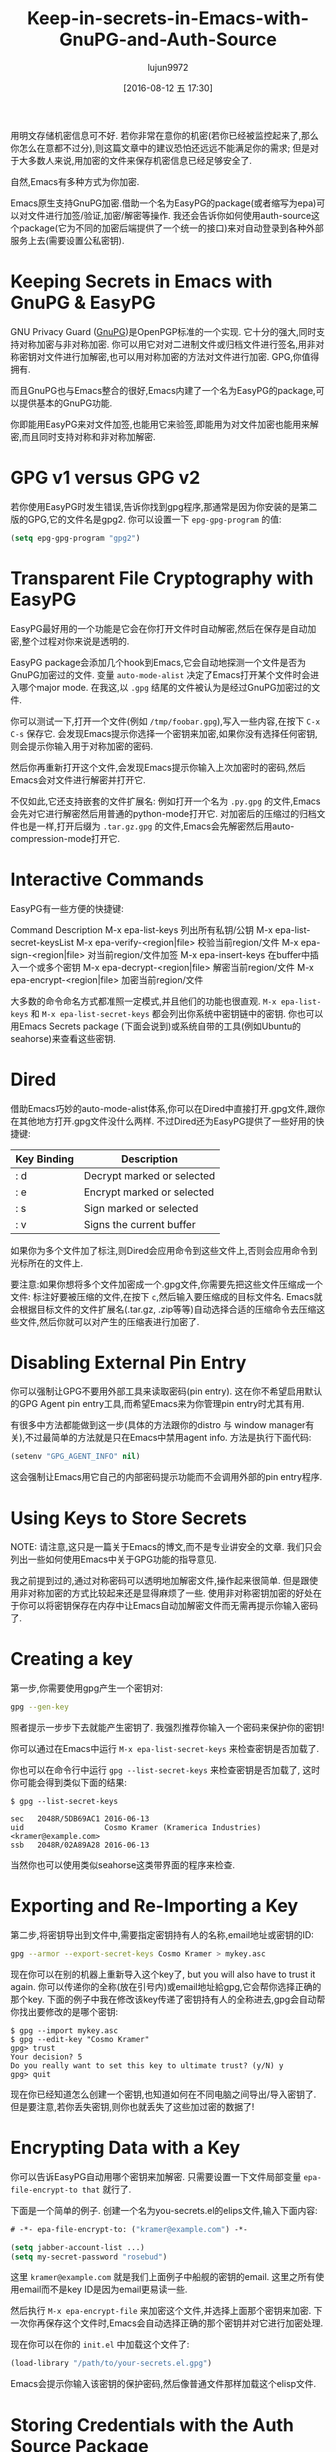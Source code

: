 #+TITLE: Keep-in-secrets-in-Emacs-with-GnuPG-and-Auth-Source
#+URL: https://www.masteringemacs.org/article/keeping-secrets-in-emacs-gnupg-auth-sources                   
#+AUTHOR: lujun9972
#+CATEGORY: raw
#+DATE: [2016-08-12 五 17:30]
#+OPTIONS: ^:{}


用明文存储机密信息可不好. 若你非常在意你的机密(若你已经被监控起来了,那么你怎么在意都不过分),则这篇文章中的建议恐怕还远远不能满足你的需求;
但是对于大多数人来说,用加密的文件来保存机密信息已经足够安全了.

自然,Emacs有多种方式为你加密.

Emacs原生支持GnuPG加密.借助一个名为EasyPG的package(或者缩写为epa)可以对文件进行加签/验证,加密/解密等操作.
我还会告诉你如何使用auth-source这个package(它为不同的加密后端提供了一个统一的接口)来对自动登录到各种外部服务上去(需要设置公私密钥).

* Keeping Secrets in Emacs with GnuPG & EasyPG

GNU Privacy Guard ([[https://www.gnupg.org/][GnuPG]])是OpenPGP标准的一个实现. 它十分的强大,同时支持对称加密与非对称加密. 你可以用它对对二进制文件或归档文件进行签名,用非对称密钥对文件进行加解密,也可以用对称加密的方法对文件进行加密.
GPG,你值得拥有.

而且GnuPG也与Emacs整合的很好,Emacs内建了一个名为EasyPG的package,可以提供基本的GnuPG功能.

你即能用EasyPG来对文件加签,也能用它来验签,即能用为对文件加密也能用来解密,而且同时支持对称和非对称加解密. 

* GPG v1 versus GPG v2

若你使用EasyPG时发生错误,告诉你找到gpg程序,那通常是因为你安装的是第二版的GPG,它的文件名是gpg2. 你可以设置一下 =epg-gpg-program= 的值:

#+BEGIN_SRC emacs-lisp
  (setq epg-gpg-program "gpg2")
#+END_SRC

* Transparent File Cryptography with EasyPG

EasyPG最好用的一个功能是它会在你打开文件时自动解密,然后在保存是自动加密,整个过程对你来说是透明的.

EasyPG package会添加几个hook到Emacs,它会自动地探测一个文件是否为GnuPG加密过的文件. 变量 =auto-mode-alist= 决定了Emacs打开某个文件时会进入哪个major mode. 在我这,以 =.gpg= 结尾的文件被认为是经过GnuPG加密过的文件.

你可以测试一下,打开一个文件(例如 =/tmp/foobar.gpg=),写入一些内容,在按下 =C-x C-s= 保存它. 会发现Emacs提示你选择一个密钥来加密,如果你没有选择任何密钥,则会提示你输入用于对称加密的密码.

然后你再重新打开这个文件,会发现Emacs提示你输入上次加密时的密码,然后Emacs会对文件进行解密并打开它.

不仅如此,它还支持嵌套的文件扩展名: 例如打开一个名为 =.py.gpg= 的文件,Emacs会先对它进行解密然后用普通的python-mode打开它. 对加密后的压缩过的归档文件也是一样,打开后缀为 =.tar.gz.gpg= 的文件,Emacs会先解密然后用auto-compression-mode打开它.

* Interactive Commands

EasyPG有一些方便的快捷键:

Command                       Description                                     
M-x epa-list-keys             列出所有私钥/公钥
M-x epa-list-secret-keysList 
M-x epa-verify-<region|file>  校验当前region/文件
M-x epa-sign-<region|file>    对当前region/文件加签
M-x epa-insert-keys           在buffer中插入一个或多个密钥
M-x epa-decrypt-<region|file> 解密当前region/文件
M-x epa-encrypt-<region|file> 加密当前region/文件

大多数的命令命名方式都准照一定模式,并且他们的功能也很直观. =M-x epa-list-keys= 和 =M-x epa-list-secret-keys= 都会列出你系统中密钥链中的密钥. 
你也可以用Emacs Secrets package (下面会说到)或系统自带的工具(例如Ubuntu的seahorse)来查看这些密钥.

* Dired

借助Emacs巧妙的auto-mode-alist体系,你可以在Dired中直接打开.gpg文件,跟你在其他地方打开.gpg文件没什么两样. 不过Dired还为EasyPG提供了一些好用的快捷键:

| Key Binding | Description                |
|-------------+----------------------------|
| : d         | Decrypt marked or selected |
| : e         | Encrypt marked or selected |
| : s         | Sign marked or selected    |
| : v         | Signs the current buffer   |

如果你为多个文件加了标注,则Dired会应用命令到这些文件上,否则会应用命令到光标所在的文件上.

要注意:如果你想将多个文件加密成一个.gpg文件,你需要先把这些文件压缩成一个文件:
标注好要被压缩的文件,在按下 =c=,然后输入要压缩成的目标文件名. Emacs就会根据目标文件的文件扩展名(.tar.gz, .zip等等)自动选择合适的压缩命令去压缩这些文件,然后你就可以对产生的压缩表进行加密了.

* Disabling External Pin Entry

你可以强制让GPG不要用外部工具来读取密码(pin entry). 这在你不希望启用默认的GPG Agent pin entry工具,而希望Emacs来为你管理pin entry时尤其有用.

有很多中方法都能做到这一步(具体的方法跟你的distro 与 window manager有关),不过最简单的方法就是只在Emacs中禁用agent info. 方法是执行下面代码:

#+BEGIN_SRC emacs-lisp
  (setenv "GPG_AGENT_INFO" nil)
#+END_SRC

这会强制让Emacs用它自己的内部密码提示功能而不会调用外部的pin entry程序.

* Using Keys to Store Secrets

NOTE: 请注意,这只是一篇关于Emacs的博文,而不是专业讲安全的文章. 我们只会列出一些如何使用Emacs中关于GPG功能的指导意见.

我之前提到过的,通过对称密码可以透明地加解密文件,操作起来很简单. 但是跟使用非对称加密的方式比较起来还是显得麻烦了一些. 使用非对称密钥加密的好处在于你可以将密钥保存在内存中让Emacs自动加解密文件而无需再提示你输入密码了.

* Creating a key

第一步,你需要使用gpg产生一个密钥对:

#+BEGIN_SRC sh
  gpg --gen-key
#+END_SRC

照者提示一步步下去就能产生密钥了. 我强烈推荐你输入一个密码来保护你的密钥!

你可以通过在Emacs中运行 =M-x epa-list-secret-keys= 来检查密钥是否加载了.

你也可以在命令行中运行 =gpg --list-secret-keys= 来检查密钥是否加载了, 这时你可能会得到类似下面的结果:

#+BEGIN_EXAMPLE
  $ gpg --list-secret-keys

  sec   2048R/5DB69AC1 2016-06-13
  uid                  Cosmo Kramer (Kramerica Industries) <kramer@example.com>
  ssb   2048R/02A89A28 2016-06-13
#+END_EXAMPLE

当然你也可以使用类似seahorse这类带界面的程序来检查.

* Exporting and Re-Importing a Key

第二步,将密钥导出到文件中,需要指定密钥持有人的名称,email地址或密钥的ID:

#+BEGIN_SRC sh
  gpg --armor --export-secret-keys Cosmo Kramer > mykey.asc
#+END_SRC

现在你可以在别的机器上重新导入这个key了, but you will also have to trust it again. 你可以传递你的全称(放在引号内)或email地址給gpg,它会帮你选择正确的那个key.
下面的例子中我在修改该key传递了密钥持有人的全称进去,gpg会自动帮你找出要修改的是哪个密钥:

#+BEGIN_EXAMPLE
  $ gpg --import mykey.asc
  $ gpg --edit-key "Cosmo Kramer"
  gpg> trust
  Your decision? 5
  Do you really want to set this key to ultimate trust? (y/N) y
  gpg> quit
#+END_EXAMPLE

现在你已经知道怎么创建一个密钥,也知道如何在不同电脑之间导出/导入密钥了. 但是要注意,若你丢失密钥,则你也就丢失了这些加过密的数据了!

* Encrypting Data with a Key

你可以告诉EasyPG自动用哪个密钥来加解密. 只需要设置一下文件局部变量 =epa-file-encrypt-to that= 就行了.

下面是一个简单的例子. 创建一个名为you-secrets.el的elips文件,输入下面内容:

#+BEGIN_SRC emacs-lisp
  # -*- epa-file-encrypt-to: ("kramer@example.com") -*-

  (setq jabber-account-list ...)
  (setq my-secret-password "rosebud")
#+END_SRC

这里 ~kramer@example.com~ 就是我们上面例子中船舰的密钥的email. 这里之所有使用email而不是key ID是因为email更易读一些.

然后执行 =M-x epa-encrypt-file= 来加密这个文件,并选择上面那个密钥来加密. 下一次你再保存这个文件时,Emacs会自动选择正确的那个密钥并对它进行加密处理.

现在你可以在你的 =init.el= 中加载这个文件了:

#+BEGIN_SRC emacs-lisp
  (load-library "/path/to/your-secrets.el.gpg")
#+END_SRC

Emacs会提示你输入该密钥的保护密码,然后像普通文件那样加载这个elisp文件.

* Storing Credentials with the Auth Source Package

这部分内容是基于 =Using Keys to Store Secrets= 之上的.

~Auth Source~ 为各种常见的后端(例如操作系统的Keychain,本地的~/.authinfo和~/.netrc文件)提供了一个统一的接口.

很多Emacs package 都用到了 ~Auth Source~, 因为它提供了一个很简单易用的API. 这些Package包括 jabber.el, GNUS, TRAMP, 各种内置的网络相关的函数, LDAP (使得Emacs内置了一个LDAP客户端), 以及 ERC.

~Auth Source~ 解决了保存某台主机上用户名与密码的问题,并且它还支持多种后端,允许你将证书存放在多个地方.

* Debugging Authentication Issues

首先我要提一下有关调试的变量. 在没有添加一个中间层的条件下调试认证问题是很困难的一件事情. 要开启调试信息,需要设置变量 =auth-source-debug=, =t= 表示启用调试信息, =nil= 表示禁用调试信息:

#+BEGIN_SRC emacs-lisp
  (setq auth-source-debug t)
#+END_SRC

这样就会在 =*Messages*= buffer中显示很多附加的有用的信息. 请一定记得在调试完后把这个值再设置成nil.

调试时另一个常用的命令是 =M-x auth-source-forget-all-cached=. Auth source可能会把你在Emacs中的认证关系搞混乱了,执行这个命令会清空所有的缓存认证信息.
in Emacs; use this command to forget all the cached details.

* Automatic Jabber Login

下面有一个很常见的工作流: 用jabber.el登录Google Hangouts/Chat.el.

假设有这么一个jabber账户:

#+BEGIN_SRC emacs-lisp
  (setq jabber-account-list
        '(("<your-gmail-email>"
           (:network-server . "talk.google.com")
           (:port . 443)
           (:connection-type . ssl))))
#+END_SRC

当你执行 =M-x jabber-connect= 后,如果顺利话,Emacs要求你输入密码. 如果你不想每次都输入密码,你可以以加密的方式存储密码并且让Emacs自动为你输入密码.

为了做到这一点,我们需要一个 =.authinfo= 文件,还要通过某种途径告诉Emacs授权文件的位置. 默认情况下Emacs会尝试 =~/.authinfo= 等几个地方,不过我比较推荐对授权文件进行加密并将之纳入源代码管理中. 
你可以通过设置变量 =auth-sources= 的值来告诉auth-source去哪些地方查找授权文件:

#+BEGIN_SRC emacs-lisp
  (setq auth-sources
        '((:source "~/.emacs.d/secrets/.authinfo.gpg")))
#+END_SRC

你需要根据实际情况修改上面的路径. 下一步,创建这个授权文件然后添加下面一行内容:

#+BEGIN_EXAMPLE
  machine gmail.com login <your account name> port xmpp password <your secret password>
#+END_EXAMPLE

将 ~<your account name>~ 替换为你的用户名(只需要用户名,例如是填johndoe而不是johndoe@gmail.com). 将 ~<your secret password>~ 替换为你自己的密码,然后保存该文件并选择之前创建的密钥进行加密.

确定已经设置了 =auth-sources= 变量的值后,再运行一次 =M-x jabber-connect=. 如果你的设置无误的话,Emacs会解密你的 =.authinfo.gpg= 文件(若Emacs没有存储密钥到内存中的话,还会提示你输入你的保护密码),然后根据主机名与用户名从 =.authinfo.gpg= 文件中找出对应的密码,发送給Jabber.

如果出错了,请参见上面 =Debugging Authentication Issues= 部分的内容.

同样的,你还可以将这种方法应用于你的email,应用于TRAMP(若没有使用SSH密钥的话)以及其他类似的场景中. Emacs会将密钥存储在内存中并且自动用它来进行加解密,而不会一边又一边的要求你输入保护密码.

另外, =auth-sources= 变量支持多中校验来源. 你甚至可以可以使用你操作系统中的keychain/agent作为密钥的来源.

* Conclusion

你的Vogon poetry是安全的,这真是一个好消息. 如你所见,借助GPG以及Emacs的认证机制,可以使得大多数的认证过程变得自动化.
EasyPG 与 Auth Sources是两个值得学习的强力工具. 事实上,我这里不过是提到了一点皮毛.
每个人都可能有自己独特的相关配置,所以如果你有什么有趣的,能够节省时间的流程,请告诉我.
